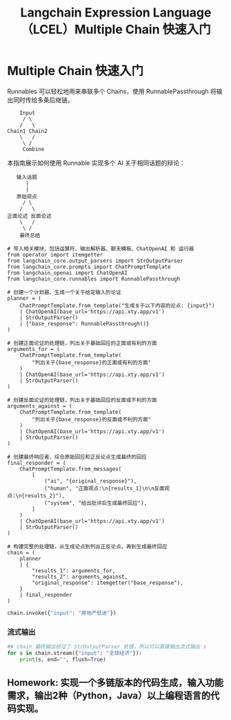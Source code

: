 #+TITLE: Langchain Expression Language（LCEL）Multiple Chain 快速入门
#+STARTUP: showall hidestars indent inlineimages
#+PROPERTY: header-args:jupyter-python :session 2024人工智能学习-LangChain-LCEL-quickstart :display text/plain

* Multiple Chain 快速入门
Runnables 可以轻松地用来串联多个 Chains，使用 RunnablePassthrough 将输出同时传给多条后继链。

#+begin_example
     Input
      / \
     /   \
 Chain1 Chain2
     \   /
      \ /
      Combine
#+end_example

本指南展示如何使用 Runnable 实现多个 AI 关于相同话题的辩论：

#+begin_example
    输入话题
       |
       |
    原始观点
      / \
     /   \
 正面论述 反面论述
     \   /
      \ /
     最终总结
#+end_example

#+begin_src jupyter-python results: none
  # 导入相关模块，包括运算符、输出解析器、聊天模板、ChatOpenAI 和 运行器
  from operator import itemgetter
  from langchain_core.output_parsers import StrOutputParser
  from langchain_core.prompts import ChatPromptTemplate
  from langchain_openai import ChatOpenAI
  from langchain_core.runnables import RunnablePassthrough

  # 创建一个计划器，生成一个关于给定输入的论证
  planner = (
      ChatPromptTemplate.from_template("生成关于以下内容的论点: {input}")
      | ChatOpenAI(base_url='https://api.xty.app/v1')
      | StrOutputParser()
      | {"base_response": RunnablePassthrough()}
  )

  # 创建正面论证的处理链，列出关于基础回应的正面或有利的方面
  arguments_for = (
      ChatPromptTemplate.from_template(
          "列出关于{base_response}的正面或有利的方面"
      )
      | ChatOpenAI(base_url='https://api.xty.app/v1')
      | StrOutputParser()
  )

  # 创建反面论证的处理链，列出关于基础回应的反面或不利的方面
  arguments_against = (
      ChatPromptTemplate.from_template(
          "列出关于{base_response}的反面或不利的方面"
      )
      | ChatOpenAI(base_url='https://api.xty.app/v1')
      | StrOutputParser()
  )

  # 创建最终响应者，综合原始回应和正反论点生成最终的回应
  final_responder = (
      ChatPromptTemplate.from_messages(
          [
              ("ai", "{original_response}"),
              ("human", "正面观点:\n{results_1}\n\n反面观点:\n{results_2}"),
              ("system", "给出批评后生成最终回应"),
          ]
      )
      | ChatOpenAI(base_url='https://api.xty.app/v1')
      | StrOutputParser()
  )

  # 构建完整的处理链，从生成论点到列出正反论点，再到生成最终回应
  chain = (
      planner
      | {
          "results_1": arguments_for,
          "results_2": arguments_against,
          "original_response": itemgetter("base_response"),
      }
      | final_responder
  )
#+end_src

#+begin_src jupyter-python
  chain.invoke({"input": "房地产低迷"})
#+end_src

#+RESULTS:
: 房地产市场低迷所带来的积极和消极影响确实是一个复杂而多维的问题。虽然存在一些积极因素，例如购房机会增加和建筑成本的下降，但我们不能忽视可能出现的负面影响，如失业率上升和资产负债表问题。\n\n面对房地产市场的低迷，我们需要综合考虑各种因素，并采取综合性的措施来应对可能出现的问题。政府可以通过实施适当的政策来刺激市场活动，同时加强监管，以确保市场的健康和稳定。此外，行业各方也应该积极应对，寻找创新的解决方案，以应对挑战并促进经济的可持续发展。

*** 流式输出
#+begin_src jupyter-python
  ## chain 最终输出经过了 StrOutputParser 处理，所以可以直接输出流式输出 s
  for s in chain.stream({"input": "全球经济"}):
      print(s, end="", flush=True)
#+end_src

#+RESULTS:
: 这些观点对全球经济的多维度性提供了深刻的理解，我们应该认识到全球经济发展既有积极的一面，也有挑战和不利因素。对于贸易保护主义、金融风险、人口老龄化等问题，我们需要国际社会共同努力，采取合作和协调的措施来解决。同时，科技创新、可持续发展等领域的进展为我们提供了应对挑战的新机遇。因此，我们需要以开放的心态和合作的精神，共同推动全球经济朝着更加包容、可持续和稳定的方向发展。

** Homework: 实现一个多链版本的代码生成，输入功能需求，输出2种（Python，Java）以上编程语言的代码实现。
